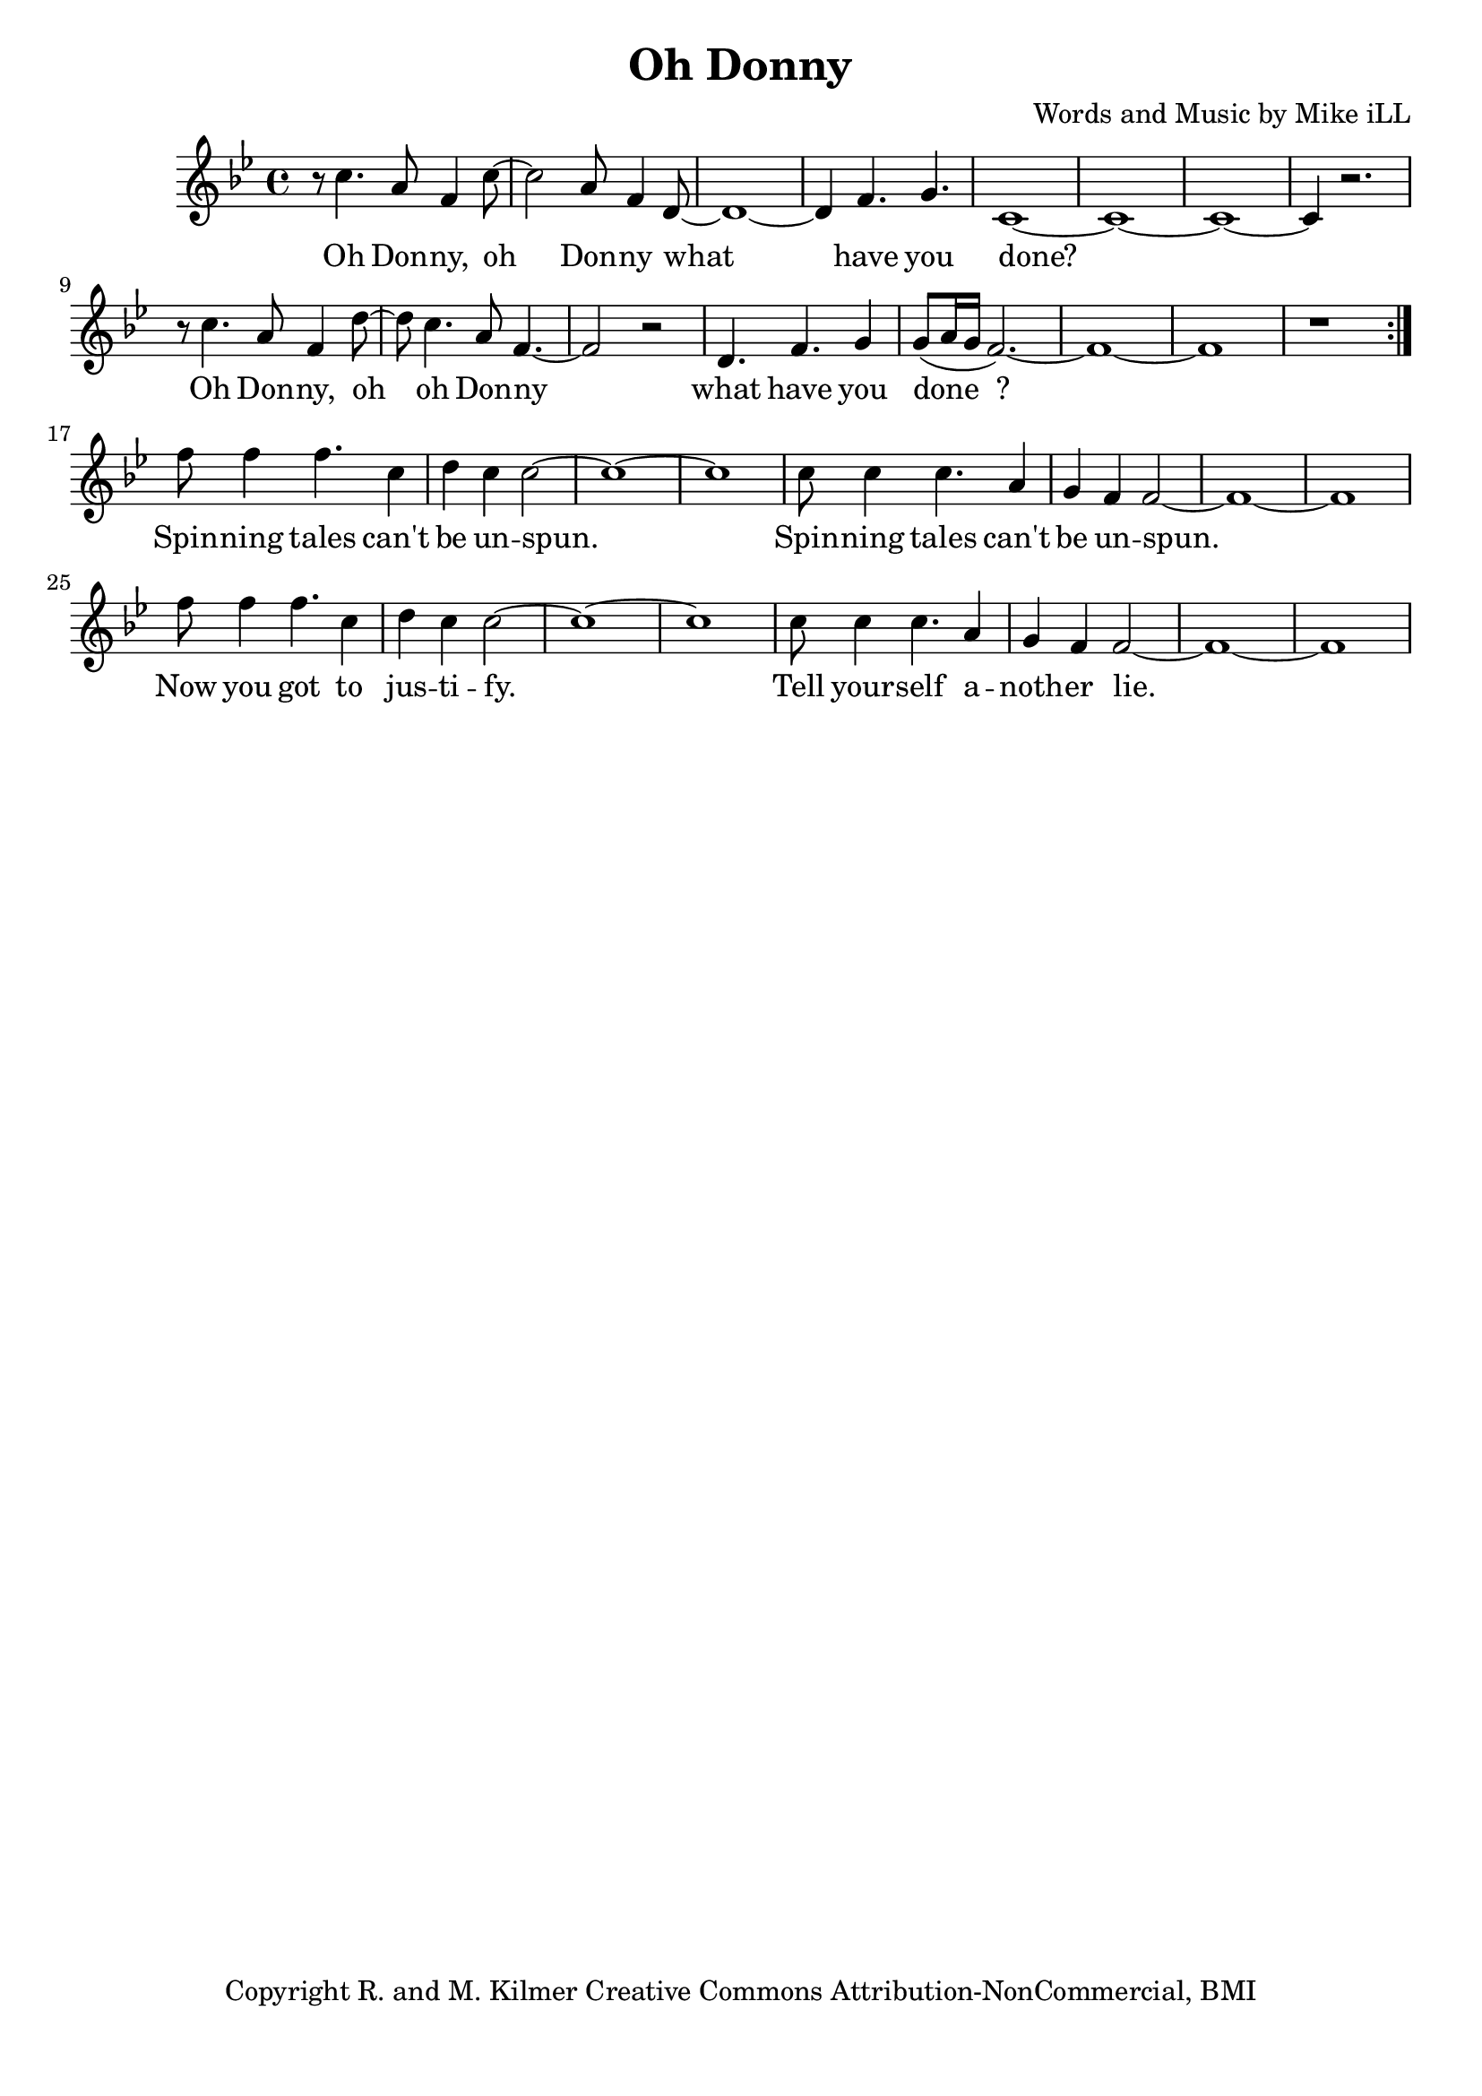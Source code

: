 \version "2.18.2"

\header {
  title = "Oh Donny"
  composer = "Words and Music by Mike iLL"
  tagline = "Copyright R. and M. Kilmer Creative Commons Attribution-NonCommercial, BMI"
}

\paper{ print-page-number = ##f bottom-margin = 0.5\in }

melody = \relative f'' {
  \clef treble
  \key g \minor
  \time 4/4
  \set Score.voltaSpannerDuration = #(ly:make-moment 4/4)
  \repeat volta 2 {
	  r8 c4. a8 f4 c'8~ | c2 a8 f4 d8~ |
	  d1~ | d4 f4. g4. |
	  c,1~ | c1~ | c1~ | c4 r2. |
	  r8 c'4. a8 f4 d'8~ | d8 c4. a8 f4.~ |
	  f2 r | d4. f g4 |
	  g8( a16 g f2.~) | f1~ |
	  f1 | r |
	}
  f'8 f4 f4. c4 | d c c2~ |
  c1~ | c1 |
  c8 c4 c4. a4 | g f f2~ |
  f1~ | f1 |
  f'8 f4 f4. c4 | d c c2~ |
  c1~ | c1 |
  c8 c4 c4. a4 | g f f2~ |
  f1~ | f1 |
}



text =  \lyricmode {
  Oh Don -- ny, oh Don -- ny what
  have you done?
  Oh Don -- ny, oh oh Don -- ny what
  have you done__?
  
  Spin -- ning tales can't be un -- spun.
  Spin -- ning tales can't be un -- spun.
  Now you got to jus -- ti -- fy.
  Tell your -- self a -- noth -- er lie.
}



harmonies = {

}

\score {
  <<
    \new ChordNames {
      \set chordChanges = ##t
      \harmonies
    }
    \new Voice = "one" { \melody }
    \new Lyrics \lyricsto "one" \text
  >>
  \layout { }
  \midi { }
}
